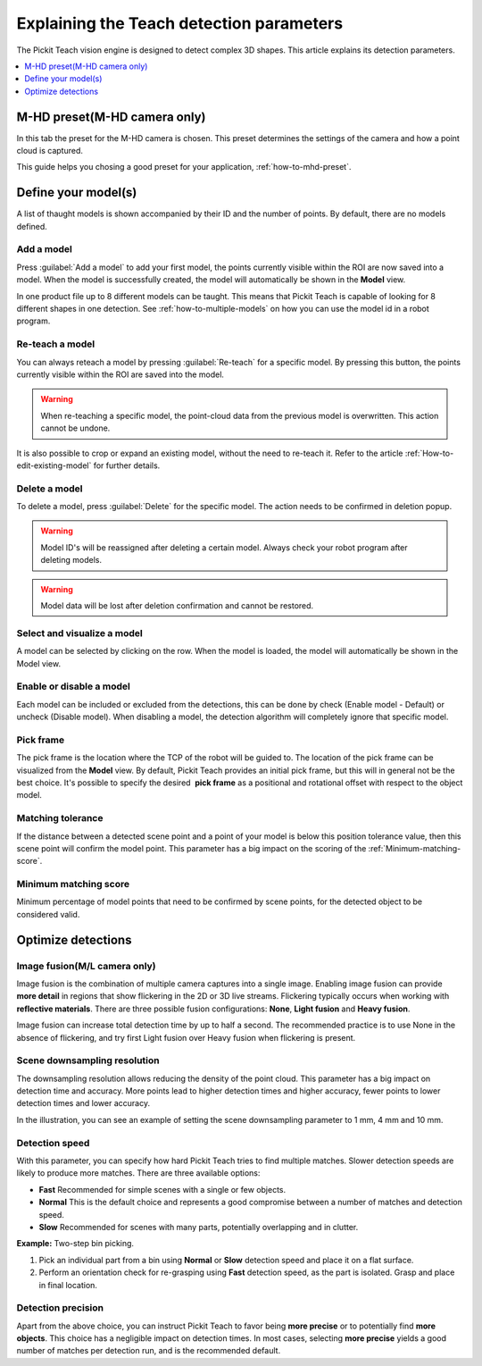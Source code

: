 .. _Explaining-the-teach-detection-parameters:

Explaining the Teach detection parameters
-----------------------------------------

The Pickit Teach vision engine is designed to detect complex
3D shapes. This article explains its detection parameters.

.. contents::
    :backlinks: top
    :local:
    :depth: 1

M-HD preset(M-HD camera only)
~~~~~~~~~~~~~~~~~~~~~~~~~~~~~

.. image:: /assets/images/Documentation/m-hd-preset.png

In this tab the preset for the M-HD camera is chosen. This preset determines the settings of the camera and how a point cloud is captured.

This guide helps you chosing a good preset for your application, :ref:`how-to-mhd-preset`.

Define your model(s)
~~~~~~~~~~~~~~~~~~~~

.. image:: /assets/images/Documentation/Teach-model-grid.png

A list of thaught models is shown accompanied by their ID and
the number of points. By default, there are no models defined.

Add a model
^^^^^^^^^^^

Press :guilabel:`Add a model` to add your first model, the points
currently visible within the ROI are now saved into a model. When the
model is successfully created, the model will automatically be shown in
the **Model** view.

In one product file up to 8 different models can be taught. 
This means that Pickit Teach is capable of looking for 8 different shapes in one detection. 
See :ref:`how-to-multiple-models` on how you can use the model id in a robot program.

Re-teach a model
^^^^^^^^^^^^^^^^

You can always reteach a model by pressing :guilabel:`Re-teach` for
a specific model.
By pressing this button, the points currently visible within the ROI
are saved into the model.

.. warning:: When re-teaching a specific model, the point-cloud
   data from the previous model is overwritten. This action cannot be
   undone.

It is also possible to crop or expand an existing model, without the need
to re-teach it. Refer to the article :ref:`How-to-edit-existing-model` for
further details.

Delete a model
^^^^^^^^^^^^^^

To delete a model, press :guilabel:`Delete` for the specific model.
The action needs to be confirmed in deletion popup.

.. warning:: Model ID's will be reassigned after deleting a certain
   model. Always check your robot program after deleting models.

.. warning:: Model data will be lost after deletion confirmation and
   cannot be restored.

Select and visualize a model
^^^^^^^^^^^^^^^^^^^^^^^^^^^^

A model can be selected by clicking on the row. When the model is
loaded, the model will automatically be shown in the Model view.

Enable or disable a model
^^^^^^^^^^^^^^^^^^^^^^^^^

Each model can be included or excluded from the detections, this can
be done by check (Enable model - Default) or uncheck (Disable model).
When disabling a model, the detection algorithm will completely ignore
that specific model.

.. _pick-frame-teach:

Pick frame
^^^^^^^^^^

The pick frame is the location where the TCP of the robot will be guided to. 
The location of the pick frame can be visualized from the **Model** view.
By default, Pickit Teach provides an initial pick frame,
but this will in general not be the best choice. It's possible to
specify the desired  **pick frame** as a positional and rotational
offset with respect to the object model. 

.. image:: /assets/images/Documentation/Teach-pick-frame.png

Matching tolerance
^^^^^^^^^^^^^^^^^^

If the distance between a detected scene point and a point of your model
is below this position tolerance value, then this scene point will
confirm the model point. This parameter has a big impact on the scoring
of the :ref:`Minimum-matching-score`.

.. image:: /assets/images/Documentation/Teach-matching-tolerance.png

.. _Minimum-matching-score:

Minimum matching score
^^^^^^^^^^^^^^^^^^^^^^

Minimum percentage of model points that need to be confirmed by scene
points, for the detected object to be considered valid.

Optimize detections
~~~~~~~~~~~~~~~~~~~

.. _image-fusion:

Image fusion(M/L camera only)
^^^^^^^^^^^^^^^^^^^^^^^^^^^^^

Image fusion is the combination of multiple camera captures into a
single image. Enabling image fusion can provide **more detail** in
regions that show flickering in the 2D or 3D live streams. Flickering
typically occurs when working with **reflective materials**. There are
three possible fusion configurations: **None**, **Light fusion** and **Heavy fusion**.

Image fusion can increase total detection time by up to half a second.
The recommended practice is to use None in the absence of flickering,
and try first Light fusion over Heavy fusion when flickering is
present. 

Scene downsampling resolution
^^^^^^^^^^^^^^^^^^^^^^^^^^^^^

The downsampling resolution allows reducing the density of the point
cloud. This parameter has a big impact on detection time and accuracy.
More points lead to higher detection times and higher accuracy, fewer
points to lower detection times and lower accuracy.

In the illustration, you can see an example of setting the scene
downsampling parameter to 1 mm, 4 mm and 10 mm.

.. image:: /assets/images/Documentation/downsampling.png

Detection speed
^^^^^^^^^^^^^^^

With this parameter, you can specify how hard Pickit Teach tries to
find multiple matches. Slower detection speeds are likely to produce
more matches. There are three available options:

-  **Fast** Recommended for simple scenes with a single or few objects.
-  **Normal** This is the default choice and represents a good
   compromise between a number of matches and detection speed.
-  **Slow** Recommended for scenes with many parts, potentially
   overlapping and in clutter.

**Example:** Two-step bin picking.

#. Pick an individual part from a bin using **Normal** or
   **Slow** detection speed and place it on a flat surface.
#. Perform an orientation check for re-grasping using
   **Fast** detection speed, as the part is isolated. Grasp and place in
   final location.

Detection precision
^^^^^^^^^^^^^^^^^^^

Apart from the above choice, you can instruct Pickit Teach to favor
being **more precise** or to potentially find **more objects**. This
choice has a negligible impact on detection times. In most cases,
selecting **more precise** yields a good number of matches per
detection run, and is the recommended default.